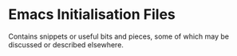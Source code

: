 * Emacs Initialisation Files

Contains snippets or useful bits and pieces, some of which may be
discussed or described elsewhere.
